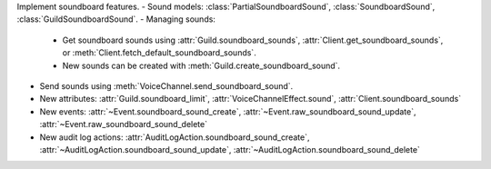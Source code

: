 Implement soundboard features.
- Sound models: :class:`PartialSoundboardSound`, :class:`SoundboardSound`, :class:`GuildSoundboardSound`.
- Managing sounds:
    - Get soundboard sounds using :attr:`Guild.soundboard_sounds`, :attr:`Client.get_soundboard_sounds`, or :meth:`Client.fetch_default_soundboard_sounds`.
    - New sounds can be created with :meth:`Guild.create_soundboard_sound`.
- Send sounds using :meth:`VoiceChannel.send_soundboard_sound`.
- New attributes: :attr:`Guild.soundboard_limit`, :attr:`VoiceChannelEffect.sound`, :attr:`Client.soundboard_sounds`
- New events: :attr:`~Event.soundboard_sound_create`, :attr:`~Event.raw_soundboard_sound_update`, :attr:`~Event.raw_soundboard_sound_delete`
- New audit log actions: :attr:`AuditLogAction.soundboard_sound_create`, :attr:`~AuditLogAction.soundboard_sound_update`, :attr:`~AuditLogAction.soundboard_sound_delete`
